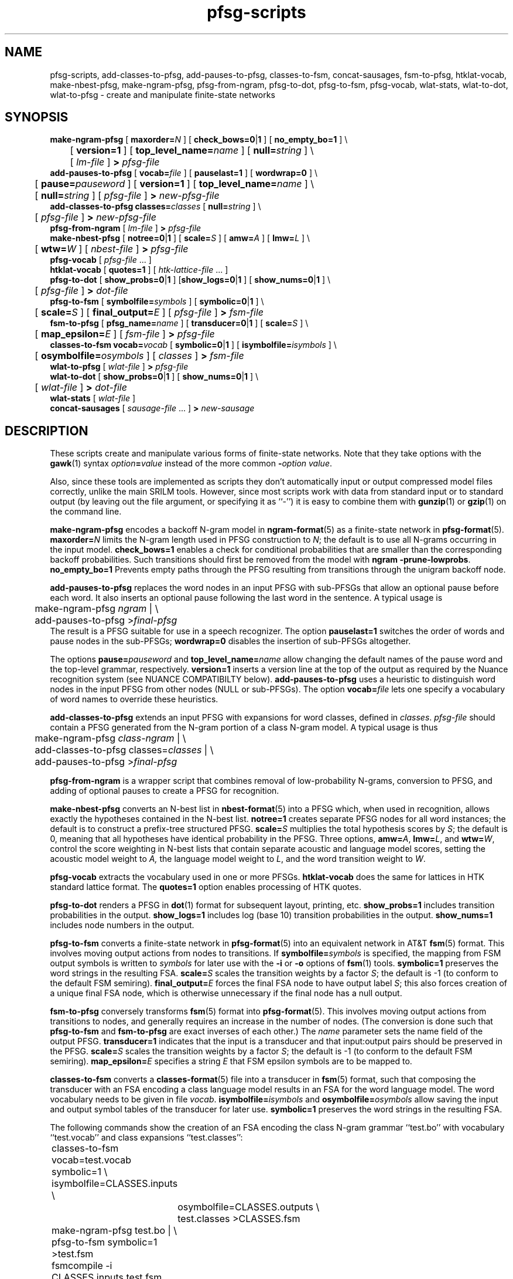.\" $Id: pfsg-scripts.1,v 1.26 2019/09/09 22:35:37 stolcke Exp $
.TH pfsg-scripts 1 "$Date: 2019/09/09 22:35:37 $" "SRILM Tools"
.SH NAME
pfsg-scripts, add-classes-to-pfsg, add-pauses-to-pfsg, classes-to-fsm, concat-sausages, fsm-to-pfsg, htklat-vocab, make-nbest-pfsg, make-ngram-pfsg, pfsg-from-ngram, pfsg-to-dot, pfsg-to-fsm, pfsg-vocab, wlat-stats, wlat-to-dot, wlat-to-pfsg \- create and manipulate finite-state networks
.SH SYNOPSIS
.nf
\fBmake-ngram-pfsg\fP [ \fBmaxorder=\fP\fIN\fP ] [ \fBcheck_bows=0\fP|\fB1\fP ] [ \fBno_empty_bo=1\fP ] \\
	[ \fBversion=1\fP ] [ \fBtop_level_name=\fP\fIname\fP ] [ \fBnull=\fP\fIstring\fP ] \\
	[ \fIlm-file\fP ] \fB>\fP \fIpfsg-file\fP
\fBadd-pauses-to-pfsg\fP [ \fBvocab=\fP\fIfile\fP ] [ \fBpauselast=1\fP ] [ \fBwordwrap=0\fP ] \\
	[ \fBpause=\fP\fIpauseword\fP ] [ \fBversion=1\fP ] [ \fBtop_level_name=\fP\fIname\fP ] \\
	[ \fBnull=\fP\fIstring\fP ] [ \fIpfsg-file\fP ] \fB>\fP \fInew-pfsg-file\fP
\fBadd-classes-to-pfsg\fP \fBclasses=\fP\fIclasses\fP [ \fBnull=\fP\fIstring\fP ] \\
	[ \fIpfsg-file\fP ] \fB>\fP \fInew-pfsg-file\fP
\fBpfsg-from-ngram\fP [ \fIlm-file\fP ] \fB>\fP \fIpfsg-file\fP
\fBmake-nbest-pfsg\fP [ \fBnotree=0\fP|\fB1\fP ] [ \fBscale=\fP\fIS\fP ] [ \fBamw=\fP\fIA\fP ] [ \fBlmw=\fP\fIL\fP ] \\
	[ \fBwtw=\fP\fIW\fP ] [ \fInbest-file\fP ] \fB>\fP \fIpfsg-file\fP
\fBpfsg-vocab\fP [ \fIpfsg-file\fP ... ]
\fBhtklat-vocab\fP [ \fBquotes=1\fP ] [ \fIhtk-lattice-file\fP ... ]
\fBpfsg-to-dot\fP [ \fBshow_probs=0\fP|\fB1\fP ] [\fBshow_logs=0\fP|\fB1\fP ] [ \fBshow_nums=0\fP|\fB1\fP ] \\
	[ \fIpfsg-file\fP ] \fB>\fP \fIdot-file\fP
\fBpfsg-to-fsm\fP [ \fBsymbolfile=\fP\fIsymbols\fP ] [ \fBsymbolic=0\fP|\fB1\fP ] \\
	[ \fBscale=\fP\fIS\fP ] [ \fBfinal_output=\fP\fIE\fP ] [ \fIpfsg-file\fP ] \fB>\fP \fIfsm-file\fP
\fBfsm-to-pfsg\fP [ \fBpfsg_name=\fP\fIname\fP ] [ \fBtransducer=0\fP|\fB1\fP ] [ \fBscale=\fP\fIS\fP ] \\
	[ \fBmap_epsilon=\fP\fIE\fP ] [ \fIfsm-file\fP ] \fB>\fP \fIpfsg-file\fP
\fBclasses-to-fsm\fP \fBvocab=\fP\fIvocab\fP [ \fBsymbolic=0\fP|\fB1\fP ] [ \fBisymbolfile=\fP\fIisymbols\fP ] \\
	[ \fBosymbolfile=\fP\fIosymbols\fP ] [ \fIclasses\fP ] \fB>\fP \fIfsm-file\fP
\fBwlat-to-pfsg\fP [ \fIwlat-file\fP ] \fB>\fP \fIpfsg-file\fP
\fBwlat-to-dot\fP [ \fBshow_probs=0\fP|\fB1\fP ] [ \fBshow_nums=0\fP|\fB1\fP ] \\
	[ \fIwlat-file\fP ] \fB>\fP \fIdot-file\fP
\fBwlat-stats\fP [ \fIwlat-file\fP ]
\fBconcat-sausages\fP [ \fIsausage-file\fP ... ] \fB>\fP \fInew-sausage\fP
.fi
.SH DESCRIPTION
These scripts create and manipulate various forms of finite-state networks.
Note that they take options with the 
.BR gawk (1)
syntax
.IB option = value
instead of the more common
.BI - option
.IR value .
.PP
Also, since these tools are implemented as scripts they don't automatically
input or output compressed model files correctly, unlike the main
SRILM tools.
However, since most scripts work with data from standard input or
to standard output (by leaving out the file argument, or specifying it 
as ``-'') it is easy to combine them with 
.BR gunzip (1)
or
.BR gzip (1)
on the command line.
.PP
.B make-ngram-pfsg
encodes a backoff N-gram model in
.BR ngram-format (5)
as a finite-state network in
.BR pfsg-format (5).
.BI maxorder= N
limits the N-gram length used in PFSG construction to 
.IR N ;
the default is to use all N-grams occurring in the input model.
.B check_bows=1
enables a check for conditional probabilities that are smaller than the
corresponding backoff probabilities.
Such transitions should first be removed from the model with 
.BR "ngram \-prune-lowprobs" .
.B no_empty_bo=1
Prevents empty paths through the PFSG resulting from transitions 
through the unigram backoff node.
.PP
.B add-pauses-to-pfsg
replaces the word nodes in an input PFSG with sub-PFSGs that 
allow an optional pause before each word.
It also inserts an optional pause following the last word in the sentence.
A typical usage is 
.nf
	make-ngram-pfsg \fIngram\fP | \\
	add-pauses-to-pfsg >\fIfinal-pfsg\fP
.fi
The result is a PFSG suitable for use in a speech recognizer.
The option
.B pauselast=1
switches the order of words and pause nodes in the sub-PFSGs;
.B wordwrap=0
disables the insertion of sub-PFSGs altogether.
.PP
The options
.BI pause= pauseword 
and 
.BI top_level_name= name
allow changing the default names of the pause word and the top-level
grammar, respectively.
.B version=1
inserts a version line at the top of the output as required by 
the Nuance recognition system (see NUANCE COMPATIBILTY below).
.B add-pauses-to-pfsg
uses a heuristic to distinguish word nodes in the input PFSG from
other nodes (NULL or sub-PFSGs).
The option
.BI vocab= file
lets one specify a vocabulary of word names to override these heuristics.
.PP
.B add-classes-to-pfsg
extends an input PFSG with expansions for word classes, defined in
.IR classes .
.IR pfsg-file
should contain a PFSG generated from the N-gram portion of a class N-gram
model.
A typical usage is thus
.nf
	make-ngram-pfsg \fIclass-ngram\fP | \\
	add-classes-to-pfsg classes=\fIclasses\fP | \\
	add-pauses-to-pfsg >\fIfinal-pfsg\fP
.fi
.PP
.B pfsg-from-ngram
is a wrapper script that combines removal of low-probability N-grams,
conversion to PFSG, and adding of optional pauses to create a PFSG
for recognition.
.PP
.B make-nbest-pfsg
converts an N-best list in 
.BR nbest-format (5)
into a PFSG which, when used in recognition,
allows exactly the hypotheses contained in the N-best list.
.B notree=1
creates separate PFSG nodes for all word instances; the default is to
construct a prefix-tree structured PFSG.
.BI scale= S
multiplies the total hypothesis scores by 
.IR S ;
the default is 0, meaning that all hypotheses have identical probability
in the PFSG.
Three options,
.BR amw=\fIA\fP ,
.BR lmw=\fIL\fP ,
and
.BR wtw=\fIW\fP ,
control the score weighting in N-best lists that contain
separate acoustic and language model scores, setting the 
acoustic model weight to
.IR A,
the language model weight to
.IR L ,
and the word transition weight to
.IR W .
.PP
.B pfsg-vocab
extracts the vocabulary used in one or more PFSGs.
.B htklat-vocab
does the same for lattices in HTK standard lattice format.
The
.B quotes=1
option enables processing of HTK quotes.
.PP
.B pfsg-to-dot
renders a PFSG in
.BR dot (1)
format for subsequent layout, printing, etc.
.B show_probs=1
includes transition probabilities in the output.
.B show_logs=1
includes log (base 10) transition probabilities in the output.
.B show_nums=1
includes node numbers in the output.
.PP
.B pfsg-to-fsm
converts a finite-state network in 
.BR pfsg-format (5)
into an equivalent network in AT&T
.BR fsm (5)
format.
This involves moving output actions from nodes to transitions.
If 
.BI symbolfile= symbols
is specified, the mapping from FSM output symbols is written to
.IR symbols 
for later use with the
.B \-i
or 
.B \-o
options of 
.BR fsm (1)
tools.
.B symbolic=1
preserves the word strings in the resulting FSA.
.BI scale= S
scales the transition weights by a factor
.IR S ;
the default is -1 (to conform to the default FSM semiring).
.BI final_output= E
forces the final FSA node to have output label
.IR S ;
this also forces creation of a unique final FSA node, which is
otherwise unnecessary if the final node has a null output.
.PP
.B fsm-to-pfsg
conversely transforms 
.BR fsm (5)
format into
.BR pfsg-format (5).
This involves moving output actions from transitions to nodes, and
generally requires an increase in the number of nodes.
(The conversion is done such that
.B pfsg-to-fsm
and
.B fsm-to-pfsg
are exact inverses of each other.)
The
.I name
parameter sets the name field of the output PFSG.
.B transducer=1
indicates that the input is a transducer and that input:output pairs should
be preserved in the PFSG.
.BI scale= S
scales the transition weights by a factor
.IR S ;
the default is -1 (to conform to the default FSM semiring).
.BI map_epsilon= E
specifies a string 
.I E
that FSM epsilon symbols are to be mapped to.
.PP
.B classes-to-fsm
converts a
.BR classes-format (5)
file into a transducer in
.BR fsm (5)
format, such that composing the transducer with
an FSA encoding a class language model results in an FSA for the
word language model.
The word vocabulary needs to be given in file
.IR vocab .
.BI isymbolfile= isymbols
and
.BI osymbolfile= osymbols
allow saving the input and output symbol tables of the transducer for
later use.
.B symbolic=1
preserves the word strings in the resulting FSA.
.PP
The following commands show the creation of an FSA encoding the class N-gram
grammar ``test.bo'' with vocabulary ``test.vocab'' and class expansions
``test.classes'':
.nf
	classes-to-fsm vocab=test.vocab symbolic=1 \\
        	isymbolfile=CLASSES.inputs \\
		osymbolfile=CLASSES.outputs \\
		test.classes >CLASSES.fsm

	make-ngram-pfsg test.bo | \\
	pfsg-to-fsm symbolic=1 >test.fsm
	fsmcompile -i CLASSES.inputs test.fsm  >test.fsmc

	fsmcompile -t -i CLASSES.inputs -o CLASSES.outputs \\
		CLASSES.fsm >CLASSES.fsmc
	fsmcompose test.fsmc CLASSES.fsmc >result.fsmc
.fi
.PP
.B wlat-to-pfsg
converts a word posterior lattice or mesh ("sausage") in 
.BR wlat-format (5)
into 
.BR pfsg-format (5).
.PP
.B wlat-to-dot
renders a
.BR wlat-format (5)
word lattice in 
.BR dot (1)
format for subsequent layout, printing, etc.
.B show_probs=1
includes node posterior probabilities in the output.
.B show_nums=1
includes node indices in the output.
.PP
.B wlat-stats
computes statistics of word posterior lattices, including the number of 
word hypotheses, the entropy (log base 10) of the sentence hypothesis
set represented, and the posterior expected number of words.
For word meshes that have been aligned with references, the 1-best and 
oracle lattice error rates are also computed.
.PP
.B concat-sausages
takes several word sausages (word mesh lattices) and concatenates them into a single new sausage.
The word timing information that is optionally included is not modified;
only the alignment sequence numbers are modified, and alignment positions containing only
sentence start/end tags are removed at the junctures.
.SH "NUANCE COMPATIBILITY"
.PP
The Nuance recognizer (as of version 6.2) understands a variant of the 
PFSG format; hence the scripts above should be useful in building
recognition systems for that recognizer.
.PP
A suitable PFSG can be generated from an N-gram backoff model
in ARPA
.BR ngram-format (5)
using the following command:
.nf
	ngram -debug 1 -order \fIN\fP -lm \fILM.bo\fP -prune-lowprobs -write-lm - | \\
	make-ngram-pfsg | \\
	add-pauses-to-pfsg version=1 pauselast=1 pause=_pau_ top_level_name=.TOP_LEVEL >\fILM.pfsg\fP
.fi
assuming the pause word in the dictionary is ``_pau_''.
Certain restrictions on the naming of words (e.g., no hyphens are allowed)
have to be respected.
.PP
The resulting PFSG can then be referenced in a Nuance grammar file, e.g.,
.nf
	.TOP [NGRAM_PFSG]
	NGRAM_PFSG:lm \fILM.pfsg\fP
.fi
.PP
In newer Nuance versions the name for a non-emitting node was changed to
.BR NULNOD ,
and inter-word optional pauses are automatically added to the grammar.
This means that the PFSG should be create using
.nf
	ngram -debug 1 -order \fIN\fP -lm \fILM.bo\fP -prune-lowprobs -write-lm - | \\
	make-ngram-pfsg version=1 top_level_name=.TOP_LEVEL null=NULNOD >\fILM.pfsg\fP
.fi
The 
.B null=NULNOD 
option should also be passed to
.BR add-classes-to-pfsg .
.PP
Starting with version 8, Nuance supports N-gram LMs.
However, you can still use SRILM to create LMs, as described above.
The syntax for inclusion of a PFSG has changed to
.nf
	NGRAM_PFSG:slm \fILM.pfsg\fP
.fi
.PP
Caveat: Compatibility with Nuance is purely due to historical circumstance and
not supported.
.SH "SEE ALSO"
lattice-tool(1), ngram(1), ngram-format(5), pfsg-format(5), wlat-format(5),
nbest-format(5), classes-format(5), fsm(5), dot(1).
.SH BUGS
.B make-ngram-pfsg
should be reimplemented in C++ for speed and some size optimizations that
require more global operations on the PFSG.
.SH AUTHOR
Andreas Stolcke <stolcke@icsi.berkeley.edu>
.br
Copyright (c) 1995\-2005 SRI International
.br
Copyright (c) 2011\-2019 Andreas Stolcke
.br
Copyright (c) 2011\-2019 Microsoft Corp.
